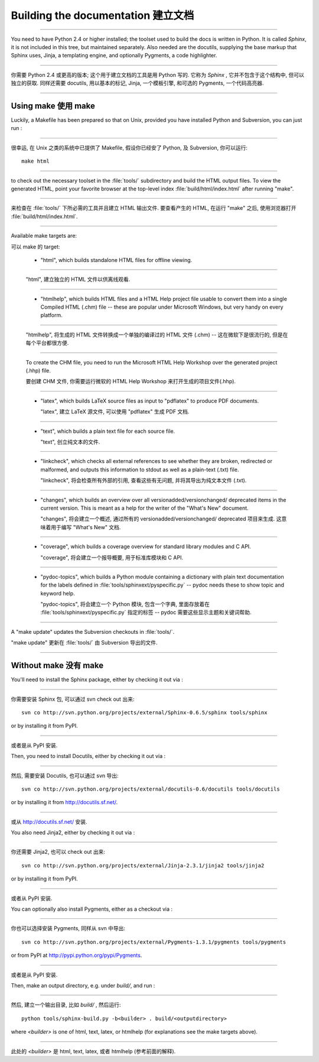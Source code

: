 Building the documentation 建立文档
=====================================

---------------------------------------------------------------------------

You need to have Python 2.4 or higher installed; the toolset used to build the
docs is written in Python.  It is called *Sphinx*, it is not included in this
tree, but maintained separately.  Also needed are the docutils, supplying the
base markup that Sphinx uses, Jinja, a templating engine, and optionally
Pygments, a code highlighter.

---------------------------------------------------------------------------

你需要 Python 2.4 或更高的版本; 这个用于建立文档的工具是用 Python 写的.
它称为 *Sphinx* , 它并不包含于这个结构中, 但可以独立的获取.
同样还需要 docutils, 用以基本的标记, Jinja, 一个模板引擎, 和可选的 Pygments,
一个代码高亮器.

---------------------------------------------------------------------------


Using make 使用 make
-----------------------

Luckily, a Makefile has been prepared so that on Unix, provided you have
installed Python and Subversion, you can just run :

---------------------------------------------------------------------------

很幸运, 在 Unix 之类的系统中已提供了 Makefile, 假设你已经安了 Python,
及 Subversion, 你可以运行::

   make html

---------------------------------------------------------------------------

to check out the necessary toolset in the :file:`tools/` subdirectory and build
the HTML output files.  To view the generated HTML, point your favorite browser
at the top-level index :file:`build/html/index.html` after running "make".

---------------------------------------------------------------------------

来检查在 :file:`tools/` 下所必需的工具并且建立 HTML 输出文件.
要查看产生的 HTML, 在运行 "make" 之后, 使用浏览器打开 :file:`build/html/index.html`.

---------------------------------------------------------------------------

Available make targets are:

可以 make 的 target:

 * "html", which builds standalone HTML files for offline viewing.

---------------------------------------------------------------------------

   "html", 建立独立的 HTML 文件以供离线观看.

---------------------------------------------------------------------------

 * "htmlhelp", which builds HTML files and a HTML Help project file usable to
   convert them into a single Compiled HTML (.chm) file -- these are popular
   under Microsoft Windows, but very handy on every platform.

---------------------------------------------------------------------------

   "htmlhelp", 将生成的 HTML 文件转换成一个单独的编译过的 HTML 文件 (.chm) --
   这在微软下是很流行的, 但是在每个平台都很方便.

---------------------------------------------------------------------------

   To create the CHM file, you need to run the Microsoft HTML Help Workshop
   over the generated project (.hhp) file.

   要创建 CHM 文件, 你需要运行微软的 HTML Help Workshop 来打开生成的项目文件(.hhp).

---------------------------------------------------------------------------

 * "latex", which builds LaTeX source files as input to "pdflatex" to produce
   PDF documents.

   "latex", 建立 LaTeX 源文件, 可以使用 "pdflatex" 生成 PDF 文档.

---------------------------------------------------------------------------

 * "text", which builds a plain text file for each source file.

   "text", 创立纯文本的文件.

---------------------------------------------------------------------------

 * "linkcheck", which checks all external references to see whether they are
   broken, redirected or malformed, and outputs this information to stdout
   as well as a plain-text (.txt) file.

   "linkcheck", 将会检查所有外部的引用, 查看这些有无问题,
   并将其导出为纯文本文件 (.txt).

---------------------------------------------------------------------------

 * "changes", which builds an overview over all versionadded/versionchanged/
   deprecated items in the current version. This is meant as a help for the
   writer of the "What's New" document.

   "changes", 将会建立一个概述, 通过所有的 versionadded/versionchanged/
   deprecated 项目来生成. 这意味着用于编写 "What's New" 文档.

---------------------------------------------------------------------------

 * "coverage", which builds a coverage overview for standard library modules
   and C API.

   "coverage", 将会建立一个报导概要, 用于标准库模块和 C API.

---------------------------------------------------------------------------

 * "pydoc-topics", which builds a Python module containing a dictionary with
   plain text documentation for the labels defined in
   :file:`tools/sphinxext/pyspecific.py` -- pydoc needs these to show topic and
   keyword help.

   "pydoc-topics", 将会建立一个 Python 模块, 包含一个字典, 
   里面存放着在 :file:`tools/sphinxext/pyspecific.py` 指定的标签 --
   pydoc 需要这些显示主题和关键词帮助.

---------------------------------------------------------------------------

A "make update" updates the Subversion checkouts in :file:`tools/`.

"make update" 更新在 :file:`tools/` 由 Subversion 导出的文件.

---------------------------------------------------------------------------


Without make 没有 make
-------------------------

You'll need to install the Sphinx package, either by checking it out via :

---------------------------------------------------------------------------

你需要安装 Sphinx 包, 可以通过 svn check out 出来::

   svn co http://svn.python.org/projects/external/Sphinx-0.6.5/sphinx tools/sphinx

or by installing it from PyPI.

---------------------------------------------------------------------------

或者是从 PyPI 安装.

Then, you need to install Docutils, either by checking it out via :

---------------------------------------------------------------------------

然后, 需要安装 Docutils, 也可以通过 svn 导出::

   svn co http://svn.python.org/projects/external/docutils-0.6/docutils tools/docutils

or by installing it from http://docutils.sf.net/.

---------------------------------------------------------------------------

或从 http://docutils.sf.net/ 安装.

You also need Jinja2, either by checking it out via :

---------------------------------------------------------------------------

你还需要 Jinja2, 也可以 check out 出来::

   svn co http://svn.python.org/projects/external/Jinja-2.3.1/jinja2 tools/jinja2

or by installing it from PyPI.

---------------------------------------------------------------------------

或者从 PyPI 安装.

You can optionally also install Pygments, either as a checkout via :

---------------------------------------------------------------------------

你也可以选择安装 Pygments, 同样从 svn 中导出::

   svn co http://svn.python.org/projects/external/Pygments-1.3.1/pygments tools/pygments

or from PyPI at http://pypi.python.org/pypi/Pygments.

---------------------------------------------------------------------------

或者是从 PyPI 安装.


Then, make an output directory, e.g. under `build/`, and run :

---------------------------------------------------------------------------

然后, 建立一个输出目录, 比如 `build/` , 然后运行::

   python tools/sphinx-build.py -b<builder> . build/<outputdirectory>

where `<builder>` is one of html, text, latex, or htmlhelp (for explanations see
the make targets above).

---------------------------------------------------------------------------

此处的 `<builder>` 是 html, text, latex, 或者 htmlhelp (参考前面的解释).

